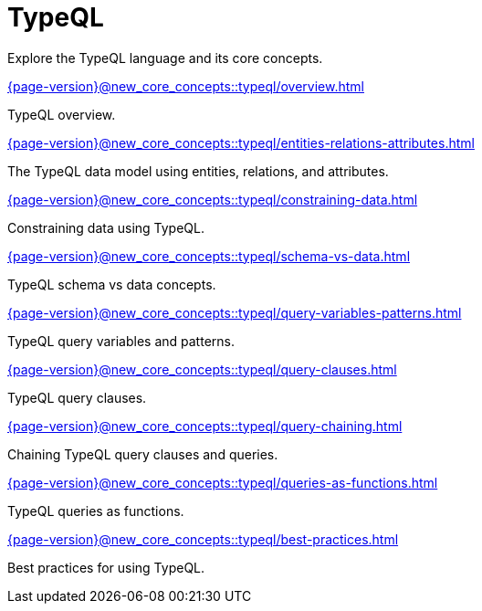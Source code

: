 = TypeQL

Explore the TypeQL language and its core concepts.

[cols-2]
--
.xref:{page-version}@new_core_concepts::typeql/overview.adoc[]
[.clickable]
****
TypeQL overview.
****

.xref:{page-version}@new_core_concepts::typeql/entities-relations-attributes.adoc[]
[.clickable]
****
The TypeQL data model using entities, relations, and attributes.
****

.xref:{page-version}@new_core_concepts::typeql/constraining-data.adoc[]
[.clickable]
****
Constraining data using TypeQL.
****

.xref:{page-version}@new_core_concepts::typeql/schema-vs-data.adoc[]
[.clickable]
****
TypeQL schema vs data concepts.
****

.xref:{page-version}@new_core_concepts::typeql/query-variables-patterns.adoc[]
[.clickable]
****
TypeQL query variables and patterns.
****

.xref:{page-version}@new_core_concepts::typeql/query-clauses.adoc[]
[.clickable]
****
TypeQL query clauses.
****

.xref:{page-version}@new_core_concepts::typeql/query-chaining.adoc[]
[.clickable]
****
Chaining TypeQL query clauses and queries.
****

.xref:{page-version}@new_core_concepts::typeql/queries-as-functions.adoc[]
[.clickable]
****
TypeQL queries as functions.
****

.xref:{page-version}@new_core_concepts::typeql/best-practices.adoc[]
[.clickable]
****
Best practices for using TypeQL.
****
-- 